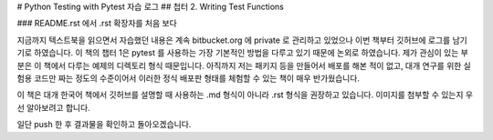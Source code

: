 # Python Testing with Pytest 자습 로그
## 첩터 2. Writing Test Functions

### README.rst 에서 .rst 확장자를 처음 보다

지금까지 텍스트북을 읽으면서 자습했던 내용은 계속 bitbucket.org 에 private 로 관리하고 있었으나 이번
책부터 깃허브에 로그를 남기기로 하였습니다.
이 책의 챕터 1은 pytest 를 사용하는 가장 기본적인 방법을 다루고 있기 때문에 논외로 하였습니다.
제가 관심이 있는 부분은 이 책에서 다루는 예제의 디렉토리 형식 때문입니다. 아직까지 저는 패키지 등을
만들어서 배포를 해본 적이 없고, 대개 연구를 위한 실험용 코드만 짜는 정도의 수준이어서 이러한 정식
배포판 형태를 체험할 수 있는 책이 매우 반가웠습니다.

이 책은 대개 한국어 책에서 깃허브를 설명할 때 사용하는 .md 형식이 아니라 .rst 형식을 권장하고
있습니다. 이미지를 첨부할 수 있는지 우선 알아보려고 합니다.

.. image:: ./images/bp-260_ch2_tree.png

일단 push 한 후 결과물을 확인하고 돌아오겠습니다.
